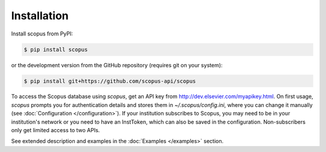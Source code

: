 ============
Installation
============

Install scopus from PyPI:

.. code-block:: console

    $ pip install scopus

or the development version from the GitHub repository (requires git on your system):

.. code-block:: console

    $ pip install git+https://github.com/scopus-api/scopus

To access the Scopus database using `scopus`, get an API key from http://dev.elsevier.com/myapikey.html.  On first usage, `scopus` prompts you for authentication details and stores them in `~/.scopus/config.ini`, where you can change it manually (see :doc:`Configuration </configuration>`).  If your institution subscribes to Scopus, you may need to be in your institution's network or you need to have an InstToken, which can also be saved in the configuration.  Non-subscribers only get limited access to two APIs.

See extended description and examples in the :doc:`Examples </examples>` section.
